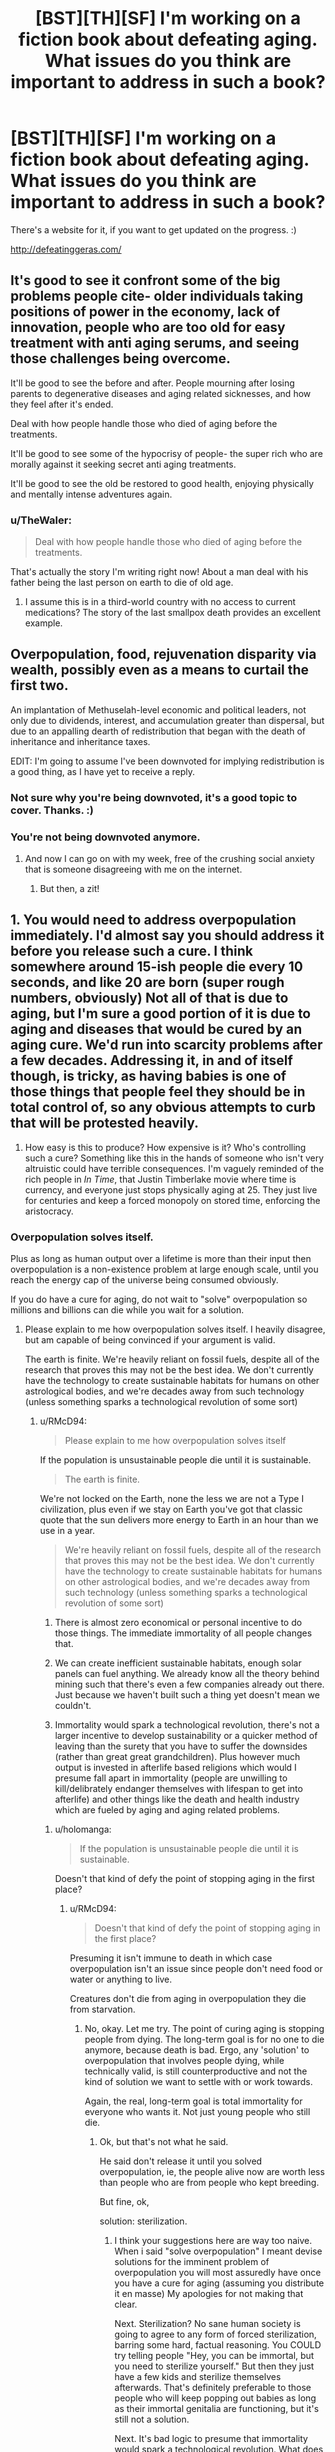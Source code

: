 #+TITLE: [BST][TH][SF] I'm working on a fiction book about defeating aging. What issues do you think are important to address in such a book?

* [BST][TH][SF] I'm working on a fiction book about defeating aging. What issues do you think are important to address in such a book?
:PROPERTIES:
:Author: TheWaler
:Score: 15
:DateUnix: 1449942985.0
:DateShort: 2015-Dec-12
:END:
There's a website for it, if you want to get updated on the progress. :)

[[http://defeatinggeras.com/]]


** It's good to see it confront some of the big problems people cite- older individuals taking positions of power in the economy, lack of innovation, people who are too old for easy treatment with anti aging serums, and seeing those challenges being overcome.

It'll be good to see the before and after. People mourning after losing parents to degenerative diseases and aging related sicknesses, and how they feel after it's ended.

Deal with how people handle those who died of aging before the treatments.

It'll be good to see some of the hypocrisy of people- the super rich who are morally against it seeking secret anti aging treatments.

It'll be good to see the old be restored to good health, enjoying physically and mentally intense adventures again.
:PROPERTIES:
:Author: Nepene
:Score: 12
:DateUnix: 1449944701.0
:DateShort: 2015-Dec-12
:END:

*** u/TheWaler:
#+begin_quote
  Deal with how people handle those who died of aging before the treatments.
#+end_quote

That's actually the story I'm writing right now! About a man deal with his father being the last person on earth to die of old age.
:PROPERTIES:
:Author: TheWaler
:Score: 2
:DateUnix: 1449952275.0
:DateShort: 2015-Dec-13
:END:

**** I assume this is in a third-world country with no access to current medications? The story of the last smallpox death provides an excellent example.
:PROPERTIES:
:Author: PeridexisErrant
:Score: 2
:DateUnix: 1449991125.0
:DateShort: 2015-Dec-13
:END:


** Overpopulation, food, rejuvenation disparity via wealth, possibly even as a means to curtail the first two.

An implantation of Methuselah-level economic and political leaders, not only due to dividends, interest, and accumulation greater than dispersal, but due to an appalling dearth of redistribution that began with the death of inheritance and inheritance taxes.

EDIT: I'm going to assume I've been downvoted for implying redistribution is a good thing, as I have yet to receive a reply.
:PROPERTIES:
:Author: Transfuturist
:Score: 16
:DateUnix: 1449950112.0
:DateShort: 2015-Dec-12
:END:

*** Not sure why you're being downvoted, it's a good topic to cover. Thanks. :)
:PROPERTIES:
:Author: TheWaler
:Score: 5
:DateUnix: 1449951908.0
:DateShort: 2015-Dec-12
:END:


*** You're not being downvoted anymore.
:PROPERTIES:
:Score: 1
:DateUnix: 1450046112.0
:DateShort: 2015-Dec-14
:END:

**** And now I can go on with my week, free of the crushing social anxiety that is someone disagreeing with me on the internet.
:PROPERTIES:
:Author: Transfuturist
:Score: 2
:DateUnix: 1450050962.0
:DateShort: 2015-Dec-14
:END:

***** But then, a zit!
:PROPERTIES:
:Author: Rhamni
:Score: 1
:DateUnix: 1450098016.0
:DateShort: 2015-Dec-14
:END:


** 1. You would need to address overpopulation immediately. I'd almost say you should address it before you release such a cure. I think somewhere around 15-ish people die every 10 seconds, and like 20 are born (super rough numbers, obviously) Not all of that is due to aging, but I'm sure a good portion of it is due to aging and diseases that would be cured by an aging cure. We'd run into scarcity problems after a few decades. Addressing it, in and of itself though, is tricky, as having babies is one of those things that people feel they should be in total control of, so any obvious attempts to curb that will be protested heavily.

2. How easy is this to produce? How expensive is it? Who's controlling such a cure? Something like this in the hands of someone who isn't very altruistic could have terrible consequences. I'm vaguely reminded of the rich people in /In Time/, that Justin Timberlake movie where time is currency, and everyone just stops physically aging at 25. They just live for centuries and keep a forced monopoly on stored time, enforcing the aristocracy.
:PROPERTIES:
:Author: Kishoto
:Score: 12
:DateUnix: 1449951448.0
:DateShort: 2015-Dec-12
:END:

*** Overpopulation solves itself.

Plus as long as human output over a lifetime is more than their input then overpopulation is a non-existence problem at large enough scale, until you reach the energy cap of the universe being consumed obviously.

If you do have a cure for aging, do not wait to "solve" overpopulation so millions and billions can die while you wait for a solution.
:PROPERTIES:
:Author: RMcD94
:Score: 5
:DateUnix: 1449955572.0
:DateShort: 2015-Dec-13
:END:

**** Please explain to me how overpopulation solves itself. I heavily disagree, but am capable of being convinced if your argument is valid.

The earth is finite. We're heavily reliant on fossil fuels, despite all of the research that proves this may not be the best idea. We don't currently have the technology to create sustainable habitats for humans on other astrological bodies, and we're decades away from such technology (unless something sparks a technological revolution of some sort)
:PROPERTIES:
:Author: Kishoto
:Score: 5
:DateUnix: 1449957340.0
:DateShort: 2015-Dec-13
:END:

***** u/RMcD94:
#+begin_quote
  Please explain to me how overpopulation solves itself
#+end_quote

If the population is unsustainable people die until it is sustainable.

#+begin_quote
  The earth is finite.
#+end_quote

We're not locked on the Earth, none the less we are not a Type I civilization, plus even if we stay on Earth you've got that classic quote that the sun delivers more energy to Earth in an hour than we use in a year.

#+begin_quote
  We're heavily reliant on fossil fuels, despite all of the research that proves this may not be the best idea. We don't currently have the technology to create sustainable habitats for humans on other astrological bodies, and we're decades away from such technology (unless something sparks a technological revolution of some sort)
#+end_quote

1) There is almost zero economical or personal incentive to do those things. The immediate immortality of all people changes that.

2) We can create inefficient sustainable habitats, enough solar panels can fuel anything. We already know all the theory behind mining such that there's even a few companies already out there. Just because we haven't built such a thing yet doesn't mean we couldn't.

3) Immortality would spark a technological revolution, there's not a larger incentive to develop sustainability or a quicker method of leaving than the surety that you have to suffer the downsides (rather than great great grandchildren). Plus however much output is invested in afterlife based religions which would I presume fall apart in immortality (people are unwilling to kill/delibrately endanger themselves with lifespan to get into afterlife) and other things like the death and health industry which are fueled by aging and aging related problems.
:PROPERTIES:
:Author: RMcD94
:Score: 3
:DateUnix: 1449958257.0
:DateShort: 2015-Dec-13
:END:

****** u/holomanga:
#+begin_quote
  If the population is unsustainable people die until it is sustainable.
#+end_quote

Doesn't that kind of defy the point of stopping aging in the first place?
:PROPERTIES:
:Author: holomanga
:Score: 8
:DateUnix: 1449960489.0
:DateShort: 2015-Dec-13
:END:

******* u/RMcD94:
#+begin_quote
  Doesn't that kind of defy the point of stopping aging in the first place?
#+end_quote

Presuming it isn't immune to death in which case overpopulation isn't an issue since people don't need food or water or anything to live.

Creatures don't die from aging in overpopulation they die from starvation.
:PROPERTIES:
:Author: RMcD94
:Score: 3
:DateUnix: 1449960704.0
:DateShort: 2015-Dec-13
:END:

******** No, okay. Let me try. The point of curing aging is stopping people from dying. The long-term goal is for no one to die anymore, because death is bad. Ergo, any 'solution' to overpopulation that involves people dying, while technically valid, is still counterproductive and not the kind of solution we want to settle with or work towards.

Again, the real, long-term goal is total immortality for everyone who wants it. Not just young people who still die.
:PROPERTIES:
:Author: Detsuahxe
:Score: 4
:DateUnix: 1449961936.0
:DateShort: 2015-Dec-13
:END:

********* Ok, but that's not what he said.

He said don't release it until you solved overpopulation, ie, the people alive now are worth less than people who are from people who kept breeding.

But fine, ok,

solution: sterilization.
:PROPERTIES:
:Author: RMcD94
:Score: 0
:DateUnix: 1449962861.0
:DateShort: 2015-Dec-13
:END:

********** I think your suggestions here are way too naive. When i said "solve overpopulation" I meant devise solutions for the imminent problem of overpopulation you will most assuredly have once you have a cure for aging (assuming you distribute it en masse) My apologies for not making that clear.

Next. Sterilization? No sane human society is going to agree to any form of forced sterilization, barring some hard, factual reasoning. You COULD try telling people "Hey, you can be immortal, but you need to sterilize yourself." But then they just have a few kids and sterilize themselves afterwards. That's definitely preferable to those people who will keep popping out babies as long as their immortal genitalia are functioning, but it's still not a solution.

Next. It's bad logic to presume that immortality would spark a technological revolution. What does immortality change in the world of science as it is today? You CAN posit that, with immortal scientists, the odds of sparking a revolution go up (since none of our scientists are dying off) but the odds don't go up nearly enough for you to say immortality will cause a revolution in and of itself.

Next.

#+begin_quote
  We can create inefficient sustainable habitats, enough solar panels can fuel anything
#+end_quote

This made me laugh a bit. It's simply incorrect. We have more to consider than just fueling issues.

- The components of our space station/ship/mars city aren't going to last forever. We need access to the materials that we use to build these things, for when things inevitably start to wear away and break down.

- We need a way to create water, air and food while floating through space.

- We need to ensure that our space settlement is positioned such we're getting enough sunlight to facilitate our needs

EDIT: We still haven't developed a way to escape Earth's orbit that doesn't require a massive dump of fossil fuels

And those are just what I thought of in maybe 5 minutes of typing. Look at how much constant upkeep goes into the cities we live in now. Settling elsewhere would mean we'd need to "science the shit" out of a few particular aspects of how we live, else our stations won't last very long. And before you say "Oh, we can get what we need from Earth", keep in mind the whole point of this resettling is leaving because the Earth's resources are becoming insufficient.

Anyway, finally: You stated that over population solves itself. I remain unconvinced. Just because people won't starve to death (and that's a leap in and of itself, as OP simply talked about curing aging, which in NO way implies we won't continue to need food and water) doesn't mean overpopulation won't have consequences.
:PROPERTIES:
:Author: Kishoto
:Score: 2
:DateUnix: 1449969591.0
:DateShort: 2015-Dec-13
:END:

*********** u/RMcD94:
#+begin_quote
  I think your suggestions here are way too naive. When i said "solve overpopulation" I meant devise solutions for the imminent problem of overpopulation you will most assuredly have once you have a cure for aging (assuming you distribute it en masse) My apologies for not making that clear.
#+end_quote

The important thing is that you said solve it first.

#+begin_quote
  Next. Sterilization? No sane human society is going to agree to any form of forced sterilization, barring some hard, factual reasoning. You COULD try telling people "Hey, you can be immortal, but you need to sterilize yourself." But then they just have a few kids and sterilize themselves afterwards.
#+end_quote

"Be immortal and sterlized if you have fewer than one kid since a year after the announcement of this medicine"

Not really hard is it... at the end of the day you're the one suggesting that such an enormous number of deaths from overpopulation would demand that the inventor not release the immortality solution and so left billions die or be injured while he waits...

Never mind the fact that we can easily store genetic material or in the future recreate fertile material from someone's DNA. Sperm and egg banks?

#+begin_quote
  Next. It's bad logic to presume that immortality would spark a technological revolution. What does immortality change in the world of science as it is today?
#+end_quote

I already told you. It has nothing to do with people "surviving", it's entirely to do with people's utility function now predicting a near infinite time horizon. It completely changes how people optimize behaviour. People might care about their kids to act well, but they certainly don't act in the interests of great great great great children. But if you're alive, and you predict you'll be alive in 100 years your incentive model is completely changed.

#+begin_quote
  The components of our space station/ship/mars city aren't going to last forever. We need access to the materials that we use to build these things, for when things inevitably start to wear away and break down.
#+end_quote

Nothing will last forever. If you take sustainable to mean that then I admit that you are right and nothing in the universe is sustainable. The goal I intended is to last until new technology is invented.

You said that we couldn't do it, that it's literally impossible (which obviously is true if you're using last indefinitely but I'll ignore that and assume you mean like 100 years). That if in 5 years time the Earth would explode there (and everyone knew this and there were no more tech developments) there would be no life long space container with humans inside. Well you weren't so precise since you said cannot really I can do any scenario without tech development.

#+begin_quote
  We need a way to create water, air and food while floating through space.
#+end_quote

NASA already electrolyse their oxygen. As space stations are almost entirely self contained (no mass loss), with constant energy from the sun you can break and form bonds as much as you want.

We know how to do all those things, as I said it's just greatly inefficient. It's just turning waste back into usable products.

#+begin_quote
  We need to ensure that our space settlement is positioned such we're getting enough sunlight to facilitate our needs
#+end_quote

That's not hard when you're not locked to an planetary orbit lol. Just orbit the sun, or not, anywhere in space you're statistically likely not to be in shadow.

You confused me by saying "in space" when we were talking about on a body too. Where it's even easier to do all the above since you can just mine from the moon or Mars more resources. Though as I said we can do it mass neutrally anyway.

#+begin_quote
  We still haven't developed a way to escape Earth's orbit that doesn't require a massive dump of fossil fuels
#+end_quote

So what? That's not what you said. You just said we can't do that. I just said it was wrong, we could do it.

#+begin_quote
  And before you say "Oh, we can get what we need from Earth", keep in mind the whole point of this resettling is leaving because the Earth's resources are becoming insufficient.
#+end_quote

If we need to leave Earth because the resources are dwindling, then there will be motivations to make it more efficient. A space elevator is almost technically possible, if not already so (not kept up with carbon nanotubes of late) and that has the barest of funds.

#+begin_quote
  Just because people won't starve to death (and that's a leap in and of itself, as OP simply talked about curing aging, which in NO way implies we won't continue to need food and water) doesn't mean overpopulation won't have consequences.
#+end_quote

Yes, I sure said that overpopulation won't have consequences. I said people would starve to death, not wouldn't. If you breed so much you can't feed yourself you die.

You said let people die until you figure out how to solve a problem that you believe has no solution for, so that's an indefinite problem. I don't want to die because someone listened to your advice and is sitting on immortality for the next three hundred years.
:PROPERTIES:
:Author: RMcD94
:Score: 0
:DateUnix: 1449982798.0
:DateShort: 2015-Dec-13
:END:

************ u/Kishoto:
#+begin_quote
  Be immortal and sterlized if you have fewer than one kid since a year after the announcement of this medicine
#+end_quote

You're creating a division in the world's people. On one side, you have the sterilized immortals. On the other, the fertile mortals. Entire swaths of the planet will resist this sort of thing. Having kids is a fundamental aspect of human society. And offering it to only people who are willing to give up that chance for the rest of their immortal lives won't sit well with people. Although if it's reversible sterilization, (not even sure how that would work, but hey, we cured aging) it may be ok.

#+begin_quote
  with constant energy from the sun you can break and form bonds as much as you want.
#+end_quote

For some things, sure, but not most. We can electrolyse water and such, but we can't spontaneously create whatever matter we need. We can't just pick and choose our bond formation.

#+begin_quote
  You said let people die until you figure out how to solve a problem that you believe has no solution for, so that's an indefinite problem. I don't want to die because someone listened to your advice and is sitting on immortality for the next three hundred years.
#+end_quote

I didn't say it had no solution. I said you need to find one. And, if some immortality cure is found before we have certain things in place, I believe it will ultimately be worse for humanity on the whole. It'll probably be great in the short term, but the long term will need to be accounted for. And I'm not really a fan of just hoping for the best and figuring it out later. By that logic, I suppose I'm sentencing myself to death as well. Oh well.
:PROPERTIES:
:Author: Kishoto
:Score: 1
:DateUnix: 1449986699.0
:DateShort: 2015-Dec-13
:END:

************* Woah. You actually replied to him /twice/. A better man than me.
:PROPERTIES:
:Author: Detsuahxe
:Score: 1
:DateUnix: 1450003274.0
:DateShort: 2015-Dec-13
:END:

************** Such a useful and helpful comment, a shining example of a member of [[/r/rational]]'s community.
:PROPERTIES:
:Author: RMcD94
:Score: 0
:DateUnix: 1450055924.0
:DateShort: 2015-Dec-14
:END:

*************** I'm making a shitty, useless sarcastic reply to your shitty, useless sarcastic reply to my shitty, useless sarcastic reply.

We're both such great posters!

But no seriously if you're just going to make this problem worse don't say anything in the first place.
:PROPERTIES:
:Author: Detsuahxe
:Score: 1
:DateUnix: 1450058572.0
:DateShort: 2015-Dec-14
:END:


************* u/RMcD94:
#+begin_quote
  You're creating a division in the world's people. On one side, you have the sterilized immortals. On the other, the fertile mortals. Entire swaths of the planet will resist this sort of thing. Having kids is a fundamental aspect of human society. And offering it to only people who are willing to give up that chance for the rest of their immortal lives won't sit well with people. Although if it's reversible sterilization, (not even sure how that would work, but hey, we cured aging) it may be ok.
#+end_quote

Ok, again I genuinely don't see what the issue is here. If people would prefer kids over immortality that's their choice. The only reason I'm suggesting a limit is because of you. As far as I'm concerned immortality should be available for everyone.

Eggs + sperm is equivalent to reversible sterlization.

#+begin_quote
  For some things, sure, but not most. We can electrolyse water and such, but we can't spontaneously create whatever matter we need. We can't just pick and choose our bond formation.
#+end_quote

For everything important we know how to. Big ones are carbon dioxide to oxygen, water, and recycling human waste into plant digestible (which we can do). Once you've got those down everything else you can do old fashionedly.

#+begin_quote
  I said you need to find one.
#+end_quote

The bane of you as an indefinite pronoun. You said the creator must find a solution to overpopulation prior to releasing immortality.

Needing to find one means that immortality could, under your logic, never be found, out of the fear that the population cannot contain itself and some other nebulous bad thing will happen involving overpopulation. You could never be certain of a "solution" working without releasing the immortality so that basically means it'll never be released, alternatively the "solution" takes millennia to discover and the counterfactual was say 90% of the current population die if immortality was released. Congratulations you've traded 30000 billion human lives for 6.3 billion.

#+begin_quote
  I believe it will ultimately be worse for humanity on the whole.
#+end_quote

I have no idea on what basis you're making this value judgement so I cannot comment on it.

#+begin_quote
  And I'm not really a fan of just hoping for the best and figuring it out later. By that logic, I suppose I'm sentencing myself to death as well. Oh well.
#+end_quote

This is a very unexpected view from [[/r/rationality]] home of death defeatists.

Any logic which values an indeterminate amount of potential possible deaths over billions of guaranteed is not something that seems reasonable to me.
:PROPERTIES:
:Author: RMcD94
:Score: 0
:DateUnix: 1450055896.0
:DateShort: 2015-Dec-14
:END:

************** u/Kishoto:
#+begin_quote
  Big ones are carbon dioxide to oxygen, water, and recycling human waste into plant digestible (which we can do)
#+end_quote

In regards to recyling human waste, that's simply incorrect. We can't do this in anything even remotely resembling a sufficient manner. You use most of the parts of your food that you can process once you eat it.

#+begin_quote
  Eggs + sperm is equivalent to reversible sterilization.
#+end_quote

It isn't. It really isn't. Your body (barring some disease or trauma) will continue to produce gametes for however long you're young enough to do so. Especially in males. By saving your sperm/eggs and being sterilized, you're putting your future progeny's existence in a cooler. You're trusting that, for your immortal future, the company handling your frozen gametes will never fuck up. As opposed to relying on your body, which is much more reliable. Especially if you don't age.

#+begin_quote
  You could never be certain of a "solution" working without releasing the immortality so that basically means it'll never be released
#+end_quote

Better to have SOME idea of what you're doing than to rush ahead with no plan. Of course you'll never be 100% certain. Doesn't mean you don't try and plan. That's the whole point of being rational.
:PROPERTIES:
:Author: Kishoto
:Score: 1
:DateUnix: 1450069067.0
:DateShort: 2015-Dec-14
:END:


*** u/Transfuturist:
#+begin_quote
  the rich people in In Time, that Justin Timberlake movie where time is currency
#+end_quote

Same thought. But someone seems to be downvoting people who point the potential disparity out, without actually saying anything.

#+begin_quote
  another downvote
#+end_quote
:PROPERTIES:
:Author: Transfuturist
:Score: 3
:DateUnix: 1449951853.0
:DateShort: 2015-Dec-12
:END:


*** Over population seems to be one of the most burning topic almost everywhere, so I guess it's a pretty much must-have.

Second point is VERY interesting. Thanks.
:PROPERTIES:
:Author: TheWaler
:Score: 1
:DateUnix: 1449952192.0
:DateShort: 2015-Dec-12
:END:


** If you haven't yet, immediately read Kim Stanley Robinson's Mars Trilogy. The aging problems start in /Red Mars/ and only get worse in /Green Mars/ and /Blue Mars/. This is a world where people there's an effective anti-aging treatment, but it's not perfect, and can't solve all problems.

Some issues addressed in the book:

- Mourning people who die young, though accidents or disease
- Children who watch adults die 'early', when they had been told that people could live forever.
- People whose bodies longer than their brains can continue functioning, and people who are living through this process, realizing that it is happening to them.
- People who refuse to get the anti-aging treatment.
- Socioeconomic and political effects of having an ever-increasing population, many of whom might not be able to find jobs because the experienced workers aren't retiring.
- People coming out of retirement to work.
- People deciding not to have kids.
- Resource production and distribution, especially as regards food and shelter.
- Class warfare, if the thing that defeats aging is not widely available.
:PROPERTIES:
:Author: boomfarmer
:Score: 3
:DateUnix: 1449982181.0
:DateShort: 2015-Dec-13
:END:

*** I very much enjoyed Red Mars, kinda enjoyed Green Mars and got bored by Blue Mars.
:PROPERTIES:
:Author: FuguofAnotherWorld
:Score: 1
:DateUnix: 1450024362.0
:DateShort: 2015-Dec-13
:END:


** Don't forget to include how the major religions would try to adapt to mortals gaining immortality as well as people handling the revelation of a cure for ageing on a personal level especially among the poor who have very low QALYs and wouldn't necessarily have a life they want to keep living.

This would be a great place to finally talk about Eliezer's [[http://lesswrong.com/lw/xy/the_fun_theory_sequence/][Fun Theory]] sequence.
:PROPERTIES:
:Author: xamueljones
:Score: 3
:DateUnix: 1449978267.0
:DateShort: 2015-Dec-13
:END:


** One thing you may or may not want to consider - your url, viewed out of context, may read as "defeat ingger as" which is not necessarily the best first impression. (I verified with another friend who initially had the same reaction)

Possibly hyphenated if you didn't want to change the name.
:PROPERTIES:
:Author: nicholaslaux
:Score: 2
:DateUnix: 1449980283.0
:DateShort: 2015-Dec-13
:END:


** Social -political implications, in particular inequality and social stasis - if the result is that the rich get richer forever, and that the relatively young form a permanent underclass, that would, to put it mildly, be socially destabilizing.

There have been various more- or-less hilarious proposed solutions to this. Periodic jubilees where all debt and all wealth are reset to zero. Every 50th birthday is an individual version of the same thing.

Less drastically, there are ideas like just having asset taxes that on the margin work out to absolute wealth caps - a world with multi-millionaires, but no billionaires, in effect. ¨

Forcible career changes on a 40 year rota - This might actually turn out to be pretty important just to keep people from ossifying.

overpopulation is actually a mild problem compared to this, because, well frankly, we are pretty good at building food production capacity. But if you get into a situation where most of the population thinks they're going to be servants to the plutocracy for all eternity, the world is going to burn.
:PROPERTIES:
:Author: Izeinwinter
:Score: 1
:DateUnix: 1450050958.0
:DateShort: 2015-Dec-14
:END:

*** u/Transfuturist:
#+begin_quote
  we are pretty good at building food production capacity
#+end_quote

Not at distributing it to where it's needed. And immortality doesn't imply post-scarcity.
:PROPERTIES:
:Author: Transfuturist
:Score: 1
:DateUnix: 1450051221.0
:DateShort: 2015-Dec-14
:END:

**** Point the first: Most cases of hunger after the green revolution have been caused by wars disrupting the production and supply chains, either intentionally or just because of everyone involved running away from the fighting.

More generally : Population changes very slowly - the economic effects, both the direct and the anticipatory ones happen immediately. Thus they are more important.

The first, and most important one is that the dependency ratio will fall through the floor. That alone necessitates reorganizing the entire economy right darn now. No pensioners!
:PROPERTIES:
:Author: Izeinwinter
:Score: 1
:DateUnix: 1450131608.0
:DateShort: 2015-Dec-15
:END:


** My initial reaction was a smirk and a shake of the head. "We'lol never get there!"

Next, I realized that THIS REACTION could easily be said about a number of things we now take for granted.

We send invisible messages to each other through the air.

We fly in airplanes around the world.

We sent a man to the moon. It was in the context of a Cold War space race to demonstrate technological superiority.

These feats required an immense infrastructure, the right combination of economic and cultural values and I'm sure there are other common themes.

Pick a historical context for disease and death and research the reactions of the conservatives and progressives of the time to see what issues came up. (A big task -- one that I'm working on for my own Rational story on "Medics and Magics")
:PROPERTIES:
:Author: notmy2ndopinion
:Score: 1
:DateUnix: 1450284155.0
:DateShort: 2015-Dec-16
:END:
